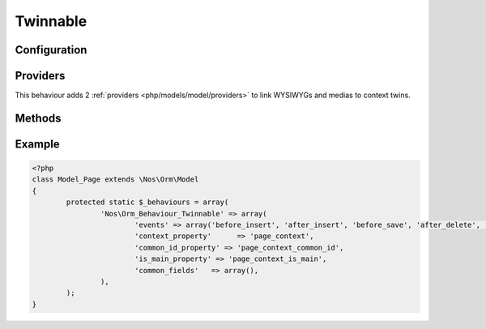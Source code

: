 .. _php/behaviours/twinnable:

Twinnable
#########

.. php:namespace:: Nos

.. php:class:: Orm_Behaviour_Twinnable

	| Extends :php:class:`Nos\\Orm_Behaviour_Contextable`.
	| It adds the ability to twin together different items with different contexts.

	.. seealso::

        * :doc:`/php/configuration/software/multi_context`.
        * :php:class:`Nos\\Orm_Behaviour_Contextable` for configuration and methods.

.. _php/behaviours/twinnable/configuration:

Configuration
*************

.. php:attr:: common_id_property

	Required.
	Column used to store the common ID between twinned items. Data type must be ``int``.

.. php:attr:: is_main_property

	Required.
	Column used to store if the item is the main item among twin items. Data type must be ``boolean``.

.. php:attr:: common_fields

	Array of fields which are common to all context twins.

.. _php/behaviours/twinnable/providers:

Providers
*********

This behaviour adds 2 :ref:`providers <php/models/model/providers>` to link WYSIWYGs and medias to context twins.

.. php:attr:: shared_medias_context

	Provider for :php:class:`Nos\\Media\\Model_Link` linked to context twins.

	.. code-block:: php

		<?php
		$item->shared_medias_context->avatar; // Get a Model_Link named 'avatar'
		$item->shared_medias_context->avatar->media; // Get Model_Media named 'avatar'

		$item->shared_medias_context->cv = $Model_Media; // Attach a Model_Media named 'cv'

		$item->shared_medias_context->cv = null; // Detach a media from items context twins
		// or
		unset($item->shared_medias_context->cv);

.. php:attr:: shared_wysiwygs_context

	Provider for :php:class:`Nos\\Model_Wysiwyg` linked to context twins.

	.. code-block:: php

		<?php
		$item->shared_wysiwygs_context->content; // Get a Model_Wysiwyg named 'content'
		$item->shared_wysiwygs_context->content->wysiwyg_text; // Get content of Model_Wysiwyg named 'content'

		$item->shared_wysiwygs_context->summary = 'foo'; // Set a Model_Wysiwyg named 'content', with content 'foo'.

		$item->shared_wysiwygs_context->summary = null; // Remove a wysiwyg from items context twins
		// or
		unset($item->shared_wysiwygs_context->summary);

.. _php/behaviours/twinnable/methods:

Methods
*******

.. php:staticmethod:: hasCommonFields()

    :returns: ``True`` if model has common fields, medias or WYSIWYGs.

.. php:staticmethod:: isCommonField($name)

    :param string $name: The field name to check.
    :returns: ``True`` if the field name is a common field or, media or WYSIWYG.

.. php:method:: delete_all_context()

	Removes all items twinned to the current item, including the current item itself.

.. php:method:: is_main_context()

	:returns: ``True`` if item is the main among twin items.

.. php:method:: find_context($context)

	:param mixed $context: Can be

		* Array of contexts ID.
		* ``all``, to receive all contexts.
		* Context ID.
		* ``main``, to receive main twin item.

	:returns: A twinned item, or an array of twinned items, ``null`` or ``array()`` if none.

.. php:method:: find_main_context()

	:returns: The main item among the twins.

	Alias for ``->find_context('main')``.

.. php:method:: find_other_context($filter = array())

	:param array $filter: Array of contexts ID. If set, return only twin items which the context belongs to array ``$filter``.
	:returns: Array of twin items, current item exclude.

.. php:method:: get_all_context()

	:returns: Array of all twinned contexts, including the one of the current item.

.. php:method:: get_other_context($filter = array())

	:param array $filter: Array of contexts ID. If set, return only twinned contexts which belongs to array ``$filter``.
	:returns: Array of all twinned contexts ID, excluding the one of the current item.

.. php:method:: get_possible_context()

	:returns: Array of possible contexts ID for current item.

.. php:staticmethod:: findMainOrContext($context, array $options = array())

	:param mixed $context: A context ID or array of context IDs.
	:param array $options: Array of others options like in ``find()``.
	:returns: Array of items, like ``find()``, either in the given context, either the main.

	.. seealso:: `FuelPHP native find() method <http://fuelphp.com/docs/packages/orm/crud.html#/find_all>`__.

Example
*******

.. code-block:: php

	<?php
	class Model_Page extends \Nos\Orm\Model
	{
		protected static $_behaviours = array(
			'Nos\Orm_Behaviour_Twinnable' => array(
				'events' => array('before_insert', 'after_insert', 'before_save', 'after_delete', 'change_parent'),
				'context_property'      => 'page_context',
				'common_id_property' => 'page_context_common_id',
				'is_main_property' => 'page_context_is_main',
				'common_fields'   => array(),
			),
		);
	}

